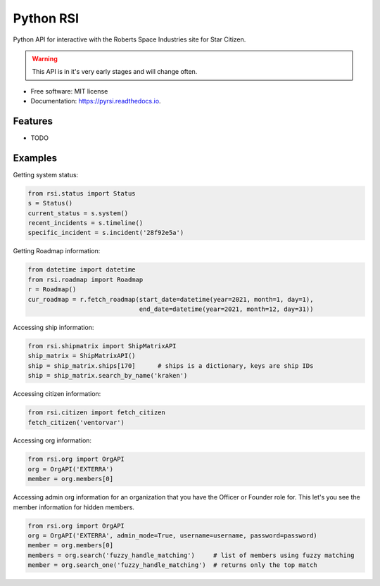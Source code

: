==========
Python RSI
==========


.. image:: https://img.shields.io/pypi/v/pyrsi.svg
        :target: https://pypi.python.org/pypi/pyrsi

.. image:: https://img.shields.io/travis/ExterraGroup/pyrsi.svg
        :target: https://travis-ci.org/ExterraGroup/pyrsi

.. image:: https://readthedocs.org/projects/pyrsi/badge/?version=latest
        :target: https://pyrsi.readthedocs.io/en/latest/?badge=latest
        :alt: Documentation Status

.. image:: https://coveralls.io/repos/github/ExterraGroup/pyrsi/badge.svg?branch=devel
        :target: https://coveralls.io/github/ExterraGroup/pyrsi?branch=devel



Python API for interactive with the Roberts Space Industries site for Star Citizen.

.. warning:: This API is in it's very early stages and will change often.

* Free software: MIT license
* Documentation: https://pyrsi.readthedocs.io.


Features
--------

* TODO


Examples
--------

Getting system status:

.. code-block:: python

   from rsi.status import Status
   s = Status()
   current_status = s.system()
   recent_incidents = s.timeline()
   specific_incident = s.incident('28f92e5a')


Getting Roadmap information:

.. code-block:: python

    from datetime import datetime
    from rsi.roadmap import Roadmap
    r = Roadmap()
    cur_roadmap = r.fetch_roadmap(start_date=datetime(year=2021, month=1, day=1),
                                  end_date=datetime(year=2021, month=12, day=31))

Accessing ship information:

.. code-block:: python

    from rsi.shipmatrix import ShipMatrixAPI
    ship_matrix = ShipMatrixAPI()
    ship = ship_matrix.ships[170]      # ships is a dictionary, keys are ship IDs
    ship = ship_matrix.search_by_name('kraken')

Accessing citizen information:

.. code-block:: python

    from rsi.citizen import fetch_citizen
    fetch_citizen('ventorvar')

Accessing org information:

.. code-block:: python

    from rsi.org import OrgAPI
    org = OrgAPI('EXTERRA')
    member = org.members[0]

Accessing admin org information for an organization that you have the Officer or Founder role for.
This let's you see the member information for hidden members.

.. code-block:: python

    from rsi.org import OrgAPI
    org = OrgAPI('EXTERRA', admin_mode=True, username=username, password=password)
    member = org.members[0]
    members = org.search('fuzzy_handle_matching')     # list of members using fuzzy matching
    member = org.search_one('fuzzy_handle_matching')  # returns only the top match


